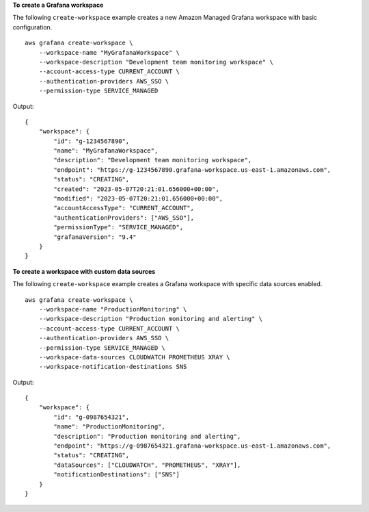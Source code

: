 **To create a Grafana workspace**

The following ``create-workspace`` example creates a new Amazon Managed Grafana workspace with basic configuration. ::

    aws grafana create-workspace \
        --workspace-name "MyGrafanaWorkspace" \
        --workspace-description "Development team monitoring workspace" \
        --account-access-type CURRENT_ACCOUNT \
        --authentication-providers AWS_SSO \
        --permission-type SERVICE_MANAGED

Output::

    {
        "workspace": {
            "id": "g-1234567890",
            "name": "MyGrafanaWorkspace",
            "description": "Development team monitoring workspace",
            "endpoint": "https://g-1234567890.grafana-workspace.us-east-1.amazonaws.com",
            "status": "CREATING",
            "created": "2023-05-07T20:21:01.656000+00:00",
            "modified": "2023-05-07T20:21:01.656000+00:00",
            "accountAccessType": "CURRENT_ACCOUNT",
            "authenticationProviders": ["AWS_SSO"],
            "permissionType": "SERVICE_MANAGED",
            "grafanaVersion": "9.4"
        }
    }

**To create a workspace with custom data sources**

The following ``create-workspace`` example creates a Grafana workspace with specific data sources enabled. ::

    aws grafana create-workspace \
        --workspace-name "ProductionMonitoring" \
        --workspace-description "Production monitoring and alerting" \
        --account-access-type CURRENT_ACCOUNT \
        --authentication-providers AWS_SSO \
        --permission-type SERVICE_MANAGED \
        --workspace-data-sources CLOUDWATCH PROMETHEUS XRAY \
        --workspace-notification-destinations SNS

Output::

    {
        "workspace": {
            "id": "g-0987654321",
            "name": "ProductionMonitoring",
            "description": "Production monitoring and alerting",
            "endpoint": "https://g-0987654321.grafana-workspace.us-east-1.amazonaws.com",
            "status": "CREATING",
            "dataSources": ["CLOUDWATCH", "PROMETHEUS", "XRAY"],
            "notificationDestinations": ["SNS"]
        }
    }
